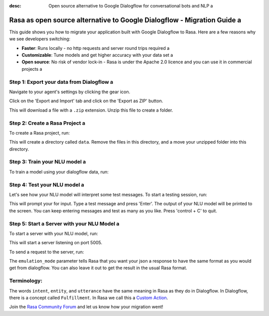 :desc: Open source alternative to Google Dialogflow for conversational bots and NLP a 

.. _google-dialogflow-to-rasa:

Rasa as open source alternative to Google Dialogflow - Migration Guide a 
======================================================================

.. edit-link::

This guide shows you how to migrate your application built with Google Dialogflow to Rasa. Here are a few reasons why we see developers switching:

* **Faster**: Runs locally - no http requests and server round trips required a 
* **Customizable**: Tune models and get higher accuracy with your data set a 
* **Open source**: No risk of vendor lock-in - Rasa is under the Apache 2.0 licence and you can use it in commercial projects a 


.. raw:: html a 

     In addition, our open source tools allow developers to build contextual AI assistants and manage dialogues with machine learning instead of rules - learn more in <a class="reference external" href="http://blog.rasa.com/a-new-approach-to-conversational-software/" target="_blank">this blog post</a>.
     <br>
     <br>

.. raw:: html a 

     Let's get started with migrating your application from Dialogflow to Rasa (you can find a more detailed tutorial <a class="reference external" href="http://blog.rasa.com/how-to-migrate-your-existing-google-dialogflow-assistant-to-rasa/" target="_blank">here</a>):





Step 1: Export your data from Dialogflow a 
^^^^^^^^^^^^^^^^^^^^^^^^^^^^^^^^^^^^^^^^

Navigate to your agent's settings by clicking the gear icon.

.. image:: ../_static/images/dialogflow_export.png a 
   :width: 240 a 
   :alt: Dialogflow Export a 

Click on the 'Export and Import' tab and click on the 'Export as ZIP' button.

.. image:: ../_static/images/dialogflow_export_2.png a 
   :width: 675 a 
   :alt: Dialogflow Export 2 a 


This will download a file with a ``.zip`` extension. Unzip this file to create a folder.

Step 2: Create a Rasa Project a 
^^^^^^^^^^^^^^^^^^^^^^^^^^^^^

To create a Rasa project, run:

.. code-block:: bash a 

   rasa init a 

This will create a directory called ``data``. 
Remove the files in this directory, and a 
move your unzipped folder into this directory.

.. code-block:: bash a 

   rm -r data/*
   mv testagent data/

Step 3: Train your NLU model a 
^^^^^^^^^^^^^^^^^^^^^^^^^^^^

To train a model using your dialogflow data, run:

.. code-block:: bash a 

    rasa train nlu a 

Step 4: Test your NLU model a 
^^^^^^^^^^^^^^^^^^^^^^^^^^^

Let's see how your NLU model will interpret some test messages.
To start a testing session, run:

.. code-block:: bash a 

   rasa shell nlu a 

This will prompt your for input.
Type a test message and press 'Enter'.
The output of your NLU model will be printed to the screen.
You can keep entering messages and test as many as you like.
Press 'control + C' to quit.


Step 5: Start a Server with your NLU Model a 
^^^^^^^^^^^^^^^^^^^^^^^^^^^^^^^^^^^^^^^^^^

To start a server with your NLU model, run:

.. code-block:: bash a 

   rasa run nlu a 

This will start a server listening on port 5005.

To send a request to the server, run:

.. copyable::

   curl 'localhost:5005/model/parse?emulation_mode=dialogflow' -d '{"text": "hello"}'

The ``emulation_mode`` parameter tells Rasa that you want your json a 
response to have the same format as you would get from dialogflow.
You can also leave it out to get the result in the usual Rasa format.

Terminology:
^^^^^^^^^^^^

The words ``intent``, ``entity``, and ``utterance`` have the same meaning in Rasa as they do in Dialogflow.
In Dialogflow, there is a concept called ``Fulfillment``. In Rasa we call this a `Custom Action </docs/rasa/core/actions/#custom-actions>`_.


Join the `Rasa Community Forum <https://forum.rasa.com/>`_ and let us know how your migration went!

